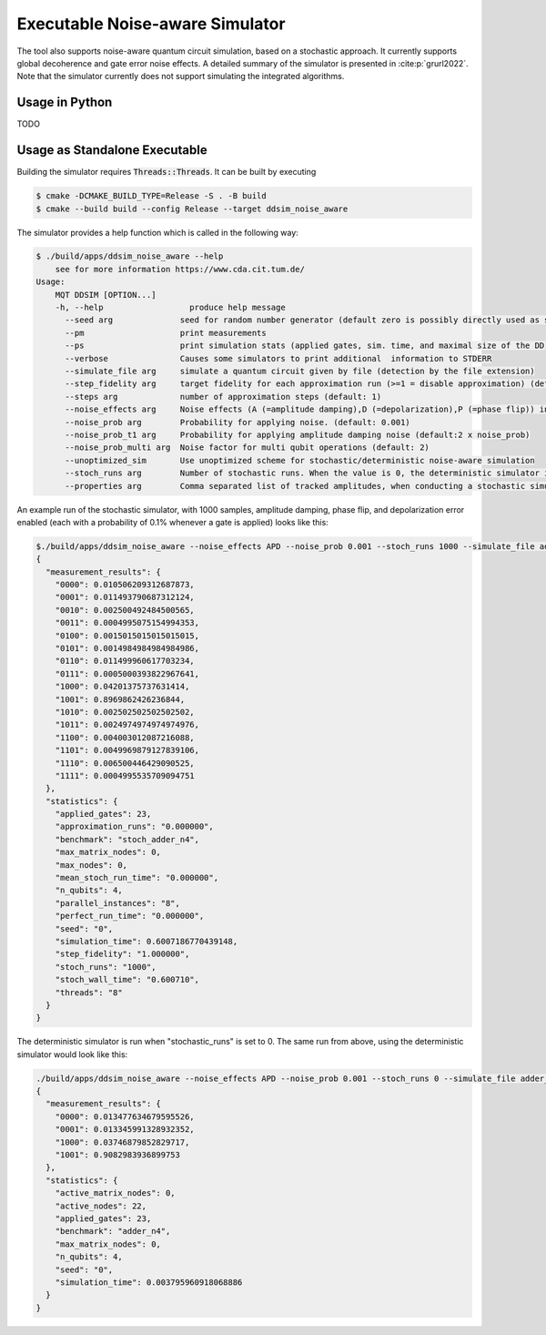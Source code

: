 Executable Noise-aware Simulator
================================

The tool also supports noise-aware quantum circuit simulation, based on a stochastic approach. It currently supports
global decoherence and gate error noise effects. A detailed summary of the simulator is presented
in :cite:p:`grurl2022`. Note that the simulator currently does not support simulating the integrated
algorithms.

Usage in Python
###############

TODO

Usage as Standalone Executable
##############################

Building the simulator requires :code:`Threads::Threads`. It can be built by executing

.. code-block:: console

    $ cmake -DCMAKE_BUILD_TYPE=Release -S . -B build
    $ cmake --build build --config Release --target ddsim_noise_aware


The simulator provides a help function which is called in the following way:

.. code-block:: console

    $ ./build/apps/ddsim_noise_aware --help
	see for more information https://www.cda.cit.tum.de/
    Usage:
	MQT DDSIM [OPTION...]
	-h, --help                  produce help message
	  --seed arg              seed for random number generator (default zero is possibly directly used as seed!) (default: 0)
	  --pm                    print measurements
	  --ps                    print simulation stats (applied gates, sim. time, and maximal size of the DD)
	  --verbose               Causes some simulators to print additional  information to STDERR
	  --simulate_file arg     simulate a quantum circuit given by file (detection by the file extension)
	  --step_fidelity arg     target fidelity for each approximation run (>=1 = disable approximation) (default: 1.0)
	  --steps arg             number of approximation steps (default: 1)
	  --noise_effects arg     Noise effects (A (=amplitude damping),D (=depolarization),P (=phase flip)) in the form of a character string describing the noise effects (default: APD)
	  --noise_prob arg        Probability for applying noise. (default: 0.001)
	  --noise_prob_t1 arg     Probability for applying amplitude damping noise (default:2 x noise_prob)
	  --noise_prob_multi arg  Noise factor for multi qubit operations (default: 2)
	  --unoptimized_sim       Use unoptimized scheme for stochastic/deterministic noise-aware simulation
	  --stoch_runs arg        Number of stochastic runs. When the value is 0, the deterministic simulator is started. (default: 0)
	  --properties arg        Comma separated list of tracked amplitudes, when conducting a stochastic simulation. The "-" operator can be used to specify a range. (default: 0-100)


An example run of the stochastic simulator, with 1000 samples, amplitude damping, phase flip, and depolarization error enabled (each with a probability of 0.1% whenever a gate is applied) looks like this:

.. code-block:: console

    $./build/apps/ddsim_noise_aware --noise_effects APD --noise_prob 0.001 --stoch_runs 1000 --simulate_file adder_n4.qasm  --pm --ps
    {
      "measurement_results": {
        "0000": 0.010506209312687873,
        "0001": 0.011493790687312124,
        "0010": 0.002500492484500565,
        "0011": 0.0004995075154994353,
        "0100": 0.0015015015015015015,
        "0101": 0.0014984984984984986,
        "0110": 0.011499960617703234,
        "0111": 0.0005000393822967641,
        "1000": 0.04201375737631414,
        "1001": 0.8969862426236844,
        "1010": 0.002502502502502502,
        "1011": 0.0024974974974974976,
        "1100": 0.004003012087216088,
        "1101": 0.0049969879127839106,
        "1110": 0.006500446429090525,
        "1111": 0.0004995535709094751
      },
      "statistics": {
        "applied_gates": 23,
        "approximation_runs": "0.000000",
        "benchmark": "stoch_adder_n4",
        "max_matrix_nodes": 0,
        "max_nodes": 0,
        "mean_stoch_run_time": "0.000000",
        "n_qubits": 4,
        "parallel_instances": "8",
        "perfect_run_time": "0.000000",
        "seed": "0",
        "simulation_time": 0.6007186770439148,
        "step_fidelity": "1.000000",
        "stoch_runs": "1000",
        "stoch_wall_time": "0.600710",
        "threads": "8"
      }
    }

The deterministic simulator is run when "stochastic_runs" is set to 0. The same run from above, using the deterministic simulator would look like this:

.. code-block:: console

    ./build/apps/ddsim_noise_aware --noise_effects APD --noise_prob 0.001 --stoch_runs 0 --simulate_file adder_n4.qasm  --pm --ps
    {
      "measurement_results": {
        "0000": 0.013477634679595526,
        "0001": 0.013345991328932352,
        "1000": 0.03746879852829717,
        "1001": 0.9082983936899753
      },
      "statistics": {
        "active_matrix_nodes": 0,
        "active_nodes": 22,
        "applied_gates": 23,
        "benchmark": "adder_n4",
        "max_matrix_nodes": 0,
        "n_qubits": 4,
        "seed": "0",
        "simulation_time": 0.003795960918068886
      }
    }
